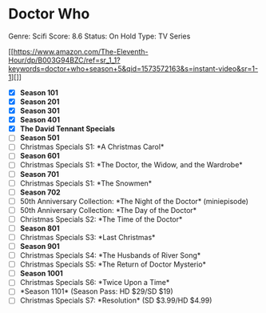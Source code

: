 * Doctor Who
  
Genre: Scifi Score: 8.6 Status: On Hold Type: TV Series

[[https://www.amazon.com/The-Eleventh-Hour/dp/B003G94BZC/ref=sr_1_1?keywords=doctor+who+season+5&qid=1573572163&s=instant-video&sr=1-1][]]

- ☒ *Season 101*
- ☒ *Season 201*
- ☒ *Season 301*
- ☒ *Season 401*
- ☒ *The David Tennant Specials*
- ☐ *Season 501*
- ☐ Christmas Specials S1: *A Christmas Carol*
- ☐ *Season 601*
- ☐ Christmas Specials S1: *The Doctor, the Widow, and the Wardrobe*
- ☐ *Season 701*
- ☐ Christmas Specials S1: *The Snowmen*
- ☐ *Season 702*
- ☐ 50th Anniversary Collection: *The Night of the Doctor* (miniepisode)
- ☐ 50th Anniversary Collection: *The Day of the Doctor*
- ☐ Christmas Specials S2: *The Time of the Doctor*
- ☐ *Season 801*
- ☐ Christmas Specials S3: *Last Christmas*
- ☐ *Season 901*
- ☐ Christmas Specials S4: *The Husbands of River Song*
- ☐ Christmas Specials S5: *The Return of Doctor Mysterio*
- ☐ *Season 1001*
- ☐ Christmas Specials S6: *Twice Upon a Time*
- ☐ *Season 1101* (Season Pass: HD $29/SD $19)
- ☐ Christmas Specials S7: *Resolution* (SD $3.99/HD $4.99)
